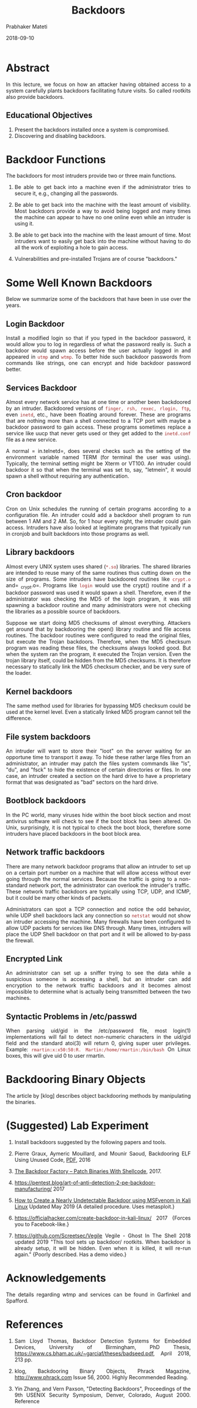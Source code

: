 # -*- mode: org -*-
#+date: 2018-09-10
#+TITLE: Backdoors
#+AUTHOR: Prabhaker Mateti
#+HTML_LINK_HOME: ../../../Top/index.html
#+HTML_LINK_UP: ../
#+HTML_HEAD: <style> P,li {text-align: justify} code {color: brown;} @media screen {BODY {margin: 10%} }</style>
#+BIND: org-html-preamble-format (("en" "<a href=\"../../\"> ../../</a> | <a href=./index-slides.html>NoSlides</a>"))
#+BIND: org-html-postamble-format (("en" "<hr size=1>Copyright &copy; 2018 <a href=\"http://www.wright.edu/~pmateti\">www.wright.edu/~pmateti</a> &bull; %d"))
#+STARTUP:showeverything
#+OPTIONS: toc:2

*  Abstract

In this lecture, we focus on how an attacker having obtained access to
a system carefully plants backdoors facilitating future visits.  So
called rootkits also provide backdoors.

** Educational Objectives

1. Present the backdoors installed once a system is compromised.
1. Discovering and disabling backdoors.


* Backdoor Functions

The backdoors for most intruders provide two or three main functions.

1.  Be able to get back into a machine even if the administrator
    tries to secure it, e.g., changing all the passwords.
  
1.  Be able to get back into the machine with the least amount of
    visibility.  Most backdoors provide a way to avoid being logged
    and many times the machine can appear to have no one online even
    while an intruder is using it.

1.  Be able to get back into the machine with the least amount of
    time. Most intruders want to easily get back into the machine
    without having to do all the work of exploiting a hole to gain
    access.

1. Vulnerabilities and pre-installed Trojans are of course
   "backdoors."

* Some Well Known Backdoors

Below we summarize some of the backdoors that have been in use over
the years.

** Login Backdoor

Install a modified login so that if you typed in the backdoor
password, it would allow you to log in regardless of what the password
really is.  Such a backdoor would spawn access before the user
actually logged in and appeared in =utmp=
and =wtmp=.  To better hide such backdoor passwords from
commands like strings, one can encrypt and hide backdoor password
better.


** Services Backdoor

Almost every network service has at one time or
another been backdoored by an intruder.  Backdoored versions
of =finger, rsh, rexec, rlogin, ftp=,
even =inetd=, etc., have been floating around forever.
These are programs that are nothing more than a shell connected to a
TCP port with maybe a backdoor password to gain access. These programs
sometimes replace a service like uucp that never gets used or they get
added to the =inetd.conf= file as a new service.

A normal = in.telnetd=, does several checks such as the
setting of the environment variable named TERM (for terminal the user
was using). Typically, the terminal setting might be Xterm or VT100.
An intruder could backdoor it so that when the terminal was set to,
say, "letmein", it would spawn a shell without requiring any
authentication.

** Cron backdoor

Cron on Unix schedules the running of certain
programs according to a configuration file. An intruder could add
a backdoor shell program to run between 1 AM and 2 AM. So, for 1 hour
every night, the intruder could gain access. Intruders have also
looked at legitimate programs that typically run in cronjob and built
backdoors into those programs as well.

** Library backdoors

Almost every UNIX system uses shared
(=*.so=) libraries. The shared libraries are intended to
reuse many of the same routines thus cutting down on the size of
programs. Some intruders have backdoored routines
like =crypt.o= and= _crypt.o=. Programs like
=login= would use the crypt() routine and if
a backdoor password was used it would spawn a shell. Therefore, even if the
administrator was checking the MD5 of the login program, it was still spawning a
backdoor routine and many administrators were not checking
the libraries as a possible source of backdoors.

Suppose we start doing MD5 checksums of almost everything. Attackers
get around that by backdooring the open() library routine and file
access routines. The backdoor routines were configured to read the
original files, but execute the Trojan backdoors. Therefore, when the
MD5 checksum program was reading these files, the checksums always
looked good. But when the system ran the program, it executed the
Trojan version. Even the trojan library itself, could be hidden from
the MD5 checksums. It is therefore necessary to statically link the
MD5 checksum checker, and be very sure of the loader.

** Kernel backdoors

The same method used for libraries for bypassing
MD5 checksum could be used at the kernel level.  Even a statically
linked MD5 program cannot tell the difference.


** File system backdoors

An intruder will want to store their
"loot" on the server waiting for an opportune time to
transport it away. To hide these rather large files from an
administrator, an intruder may patch the files system commands like
"ls", "du", and "fsck" to hide the
existence of certain directories or files. In one case, an intruder
created a section on the hard drive to have a proprietary format that
was designated as "bad" sectors on the hard drive.

** Bootblock backdoors

In the PC world, many viruses hide within the
boot block section and most antivirus software will check to see if
the boot block has been altered. On Unix, surprisingly, it is not
typical to check the boot block, therefore some intruders have placed
backdoors in the boot block area.

** Network traffic backdoors

There are many network backdoor programs
that allow an intruder to set up on a certain port number on a machine
that will allow access without ever going through the normal
services. Because the traffic is going to a non-standard network port,
the administrator can overlook the intruder's traffic. These network
traffic backdoors are typically using TCP, UDP, and ICMP, but it could
be many other kinds of packets.


Administrators can spot a TCP connection and notice the odd behavior,
while UDP shell backdoors lack any connection so =netstat= would not show an
intruder accessing the  machine. Many firewalls have been configured to
allow UDP packets for services like DNS through. Many times,
intruders will place the UDP Shell backdoor on that port and it will be allowed
to by-pass the firewall.

** Encrypted Link

An administrator can set up a sniffer trying to see
the data while a suspicious someone is accessing a shell, but an
intruder can add encryption to the network traffic backdoors and it
becomes almost impossible to determine what is actually being
transmitted between the two machines.

** Syntactic Problems in /etc/passwd

When parsing uid/gid in the
/etc/password file, most login(1) implementations will fail to detect
non-numeric characters in the uid/gid field and the standard atoi(3)
will return 0, giving super user privileges.  Example:
=rmartin:x:x50:50:R. Martin:/home/rmartin:/bin/bash=
On Linux boxes, this will give uid 0 to user rmartin.


* Backdooring Binary Objects

The article by [klog] describes object backdooring methods by manipulating
the binaries.

* (Suggested) Lab Experiment 

1. Install backdoors suggested by the following papers and tools.

1. Pierre Graux, Aymeric Mouillard, and Mounir Saoud, Backdooring ELF
   Using Unused Code, [[https://ensiwiki.ensimag.fr/images/b/b2/ENSIMAG-2A-Securiy-Cryptology-2016-Graux-Mouillard-Saoud.pdf][PDF]], 2016

1. [[https://www.darknet.org.uk/2016/05/backdoor-factory-bdf-patch-binaries-shellcode/][The Backdoor Factory -- Patch Binaries With Shellcode]], 2017.

1. https://pentest.blog/art-of-anti-detection-2-pe-backdoor-manufacturing/ 2017

1. [[https://www.wikihow.com/Create-a-Nearly-Undetectable-Backdoor-using-MSFvenom-in-Kali-Linux][How to Create a Nearly Undetectable Backdoor using MSFvenom in Kali
   Linux]] Updated May 2019  {A detailed procedure.  Uses metasploit.}

1. https://officialhacker.com/create-backdoor-in-kali-linux/ 2017
   {Forces you to Facebook-like.}

1. https://github.com/Screetsec/Vegile Vegile - Ghost In The Shell
   2018 updated 2019 "This tool sets up backdoor/ rootkits.  When backdoor is
   already setup, it will be hidden.  Even when it is killed, it will
   re-run again."  {Poorly described. Has a demo video.}

* Acknowledgements

The details regarding wtmp and services can be found in Garfinkel and
Spafford.

* References


1. Sam Lloyd Thomas, Backdoor Detection Systems for Embedded Devices,
   University of Birmingham, PhD Thesis,
   https://www.cs.bham.ac.uk/~garciaf/theses/badseed.pdf, April 2018,
   213 pp.

1.  klog, Backdooring Binary Objects, Phrack Magazine,
    http://www.phrack.com Issue 56, 2000.
    Highly Recommended Reading.

1. Yin Zhang, and Vern Paxson, "Detecting Backdoors", Proceedings of
   the 9th USENIX Security Symposium, Denver, Colorado, August 2000.
   Reference
1. Simson Garfinkel, Gene Spafford, Chapter 10: Auditing and Logging,
   Practical Unix and Internet Security, 3rd edition (2003), O'Reilly
   &amp; Associates; ISBN: 0596003234. Required Reading.

1. Angel Alonso-Parrizas, Analysis of a Multi-Architecture SSH Linux
   Backdoor,
   https://www.sans.org/reading-room/whitepapers/threatintelligence/analysis-multi-architecture-ssh-linux-backdoor-39015
   {This paper does a code analysis of an SSH Linux backdoor used in
   the wild by a criminal group from 2016 to at least
   October 2018.} June 2019.

1. https://threatpost.com/backdoor-found-in-utility-for-linux/147581/
   Aug 2019

1. https://arstechnica.com/information-technology/2019/05/advanced-linux-backdoor-found-in-the-wild-escaped-av-detection/
   Fully developed HiddenWasp gives attackers full control of infected
   machines. May 2019.

* End
# Local variables:
# after-save-hook: org-html-export-to-html
# end:
